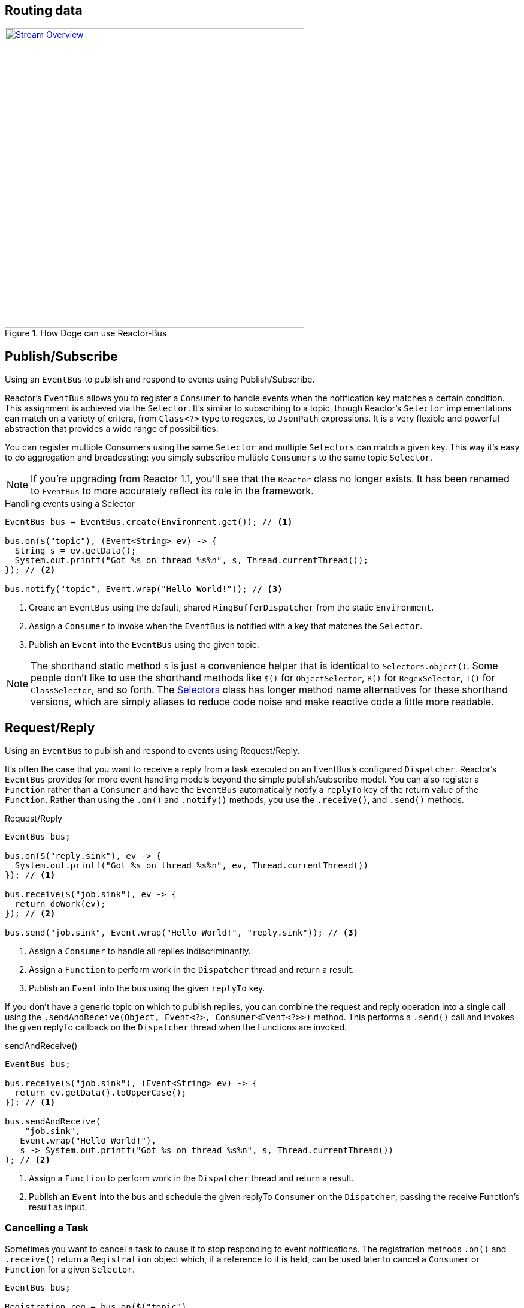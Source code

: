 [[bus]]
== Routing data

.How Doge can use Reactor-Bus
image::images/bus-overview.png[Stream Overview, width=500, align="center", link="images/bus-overview.png"]

[[bus-publish-subscribe]]
== Publish/Subscribe
Using an `EventBus` to publish and respond to events using Publish/Subscribe.

Reactor's `EventBus` allows you to register a `Consumer` to handle events when the notification key matches a certain condition. This assignment is achieved via the `Selector`. It's similar to subscribing to a topic, though Reactor's `Selector` implementations can match on a variety of critera, from `Class<?>` type to regexes, to `JsonPath` expressions. It is a very flexible and powerful abstraction that provides a wide range of possibilities.

You can register multiple Consumers using the same `Selector` and multiple `Selectors` can match a given key. This way it's easy to do aggregation and broadcasting: you simply subscribe multiple `Consumers` to the same topic `Selector`.

[NOTE]
====
If you're upgrading from Reactor 1.1, you'll see that the `Reactor` class no longer exists. It has been renamed to `EventBus` to more accurately reflect its role in the framework.
====

.Handling events using a Selector
[source,java]
----
EventBus bus = EventBus.create(Environment.get()); // <1>

bus.on($("topic"), (Event<String> ev) -> {
  String s = ev.getData();
  System.out.printf("Got %s on thread %s%n", s, Thread.currentThread());
}); // <2>

bus.notify("topic", Event.wrap("Hello World!")); // <3>
----
<1> Create an `EventBus` using the default, shared `RingBufferDispatcher` from the static `Environment`. 
<2> Assign a `Consumer` to invoke when the `EventBus` is notified with a key that matches the `Selector`.
<3> Publish an `Event` into the `EventBus` using the given topic.

[NOTE]
====
The shorthand static method `$` is just a convenience helper that is identical to `Selectors.object()`. Some people don't like to use the shorthand methods like `$()` for `ObjectSelector`, `R()` for `RegexSelector`, `T()` for `ClassSelector`, and so forth. The link:/docs/api/reactor/bus/selector/Selectors.html#method.summary[Selectors] class has longer method name alternatives for these shorthand versions, which are simply aliases to reduce code noise and make reactive code a little more readable.
====

[[bus-request-reply]]
== Request/Reply
Using an `EventBus` to publish and respond to events using Request/Reply.

It's often the case that you want to receive a reply from a task executed on an EventBus's configured `Dispatcher`. Reactor's `EventBus` provides for more event handling models beyond the simple publish/subscribe model. You can also register a `Function` rather than a `Consumer` and have the `EventBus` automatically notify a `replyTo` key of the return value of the `Function`. Rather than using the `.on()` and `.notify()` methods, you use the `.receive()`, and `.send()` methods.

.Request/Reply
[source,java]
----
EventBus bus;

bus.on($("reply.sink"), ev -> {
  System.out.printf("Got %s on thread %s%n", ev, Thread.currentThread())
}); // <1>

bus.receive($("job.sink"), ev -> {
  return doWork(ev);
}); // <2>

bus.send("job.sink", Event.wrap("Hello World!", "reply.sink")); // <3>
----
<1> Assign a `Consumer` to handle all replies indiscriminantly.
<2> Assign a `Function` to perform work in the `Dispatcher` thread and return a result.
<3> Publish an `Event` into the bus using the given `replyTo` key.

If you don't have a generic topic on which to publish replies, you can combine the request and reply operation into a single call using the `.sendAndReceive(Object, Event<?>, Consumer<Event<?>>)` method. This performs a `.send()` call and invokes the given replyTo callback on the `Dispatcher` thread when the Functions are invoked.

.sendAndReceive()
[source,java]
----
EventBus bus;

bus.receive($("job.sink"), (Event<String> ev) -> {
  return ev.getData().toUpperCase();
}); // <1>

bus.sendAndReceive(
    "job.sink",
   Event.wrap("Hello World!"),
   s -> System.out.printf("Got %s on thread %s%n", s, Thread.currentThread())
); // <2>
----
<1> Assign a `Function` to perform work in the `Dispatcher` thread and return a result.
<2> Publish an `Event` into the bus and schedule the given replyTo `Consumer` on the `Dispatcher`, passing the receive Function's result as input.

=== Cancelling a Task

Sometimes you want to cancel a task to cause it to stop responding to event notifications. The registration methods `.on()` and `.receive()` return a `Registration` object which, if a reference to it is held, can be used later to cancel a `Consumer` or `Function` for a given `Selector`.

[source,java]
----
EventBus bus;

Registration reg = bus.on($("topic"),
                          s -> System.out.printf("Got %s on thread %s%n", s, Thread.currentThread()));

bus.notify("topic", Event.wrap("Hello World!")); // <1>

// ...some time later...
reg.cancel(); // <2>

// ...some time later...
bus.notify("topic", Event.wrap("Hello World!")); // <3>
----
<1> Publish an event to the given topic. Should print `Event.toString()` in the console.
<2> Cancel the `Registration` to prevent further events from reaching the `Consumer`.
<3> Nothing should happen as a result of this notification.

[NOTE]
====
Keep in mind that cancelling a `Registration` involves accessing the internal `Registry` in an atomic way. In a system in which a large number of events are flowing into Consumers, it's likely that your `Consumer` or `Function` might see some values after you've invoked the `.cancel()` method, but before the `Registry` has had a chance to clear the caches and remove the `Registration`. The `.cancel()` method could be described as a "request to cancel as soon as possible".

You'll notice this behavior right away in test classes where there's no time delay between the `.on()`, `.notify()`, and `.cancel()` invocations.
====

[[bus-registry]]
== Registry
Using a `Registry` to cache in-memory values.